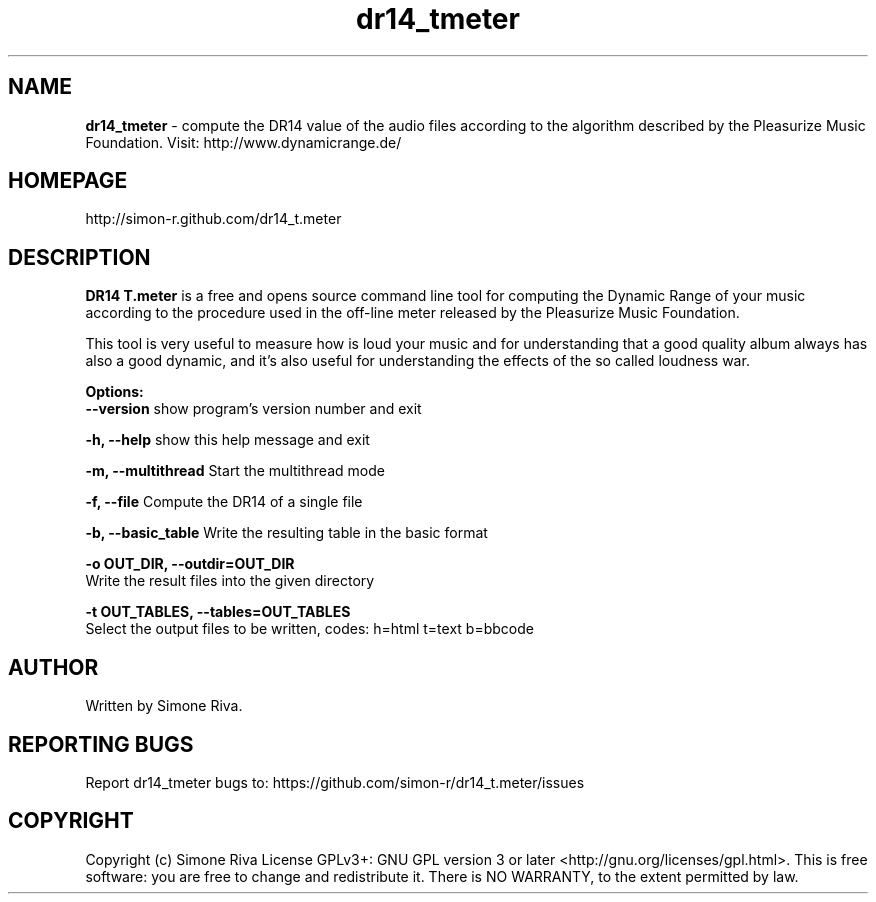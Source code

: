 .\" 
.TH "dr14_tmeter" "7" "0.8" "Simone Riva" "Sound"
.SH "NAME"
\fBdr14_tmeter\fR \- compute the DR14 value of the audio files according to the algorithm described
by the Pleasurize Music Foundation.
Visit: http://www.dynamicrange.de/ 

.SH "HOMEPAGE"
http://simon\-r.github.com/dr14_t.meter
.SH "DESCRIPTION"
\fBDR14 T.meter\fR is a free and opens source command line tool for computing the Dynamic Range of your music according to the procedure used in the off\-line meter released by the Pleasurize Music Foundation.

This tool is very useful to measure how is loud your music and for understanding that a good quality album always has also a good dynamic, and it's also useful for understanding the effects of the so called loudness war.


\fBOptions:\fR
  \fB\-\-version\fR             show program's version number and exit

  \fB\-h, \-\-help\fR            show this help message and exit

  \fB\-m, \-\-multithread\fR     Start the multithread mode

  \fB\-f, \-\-file\fR            Compute the DR14 of a single file

  \fB\-b, \-\-basic_table\fR      Write the resulting table in the basic format

  \fB\-o OUT_DIR, \-\-outdir=OUT_DIR\fR
                        Write the result files into the given directory

  \fB\-t OUT_TABLES, \-\-tables=OUT_TABLES\fR
                        Select the output files to be written, codes: h=html t=text b=bbcode
.SH "AUTHOR"
Written by Simone Riva.
.SH "REPORTING BUGS"
Report dr14_tmeter bugs to: https://github.com/simon\-r/dr14_t.meter/issues
.SH "COPYRIGHT"
Copyright (c) Simone Riva  License GPLv3+: GNU GPL version 3 or later <http://gnu.org/licenses/gpl.html>.
This is free software: you are free to change and redistribute it.  There is NO WARRANTY, to the extent permitted by law.
